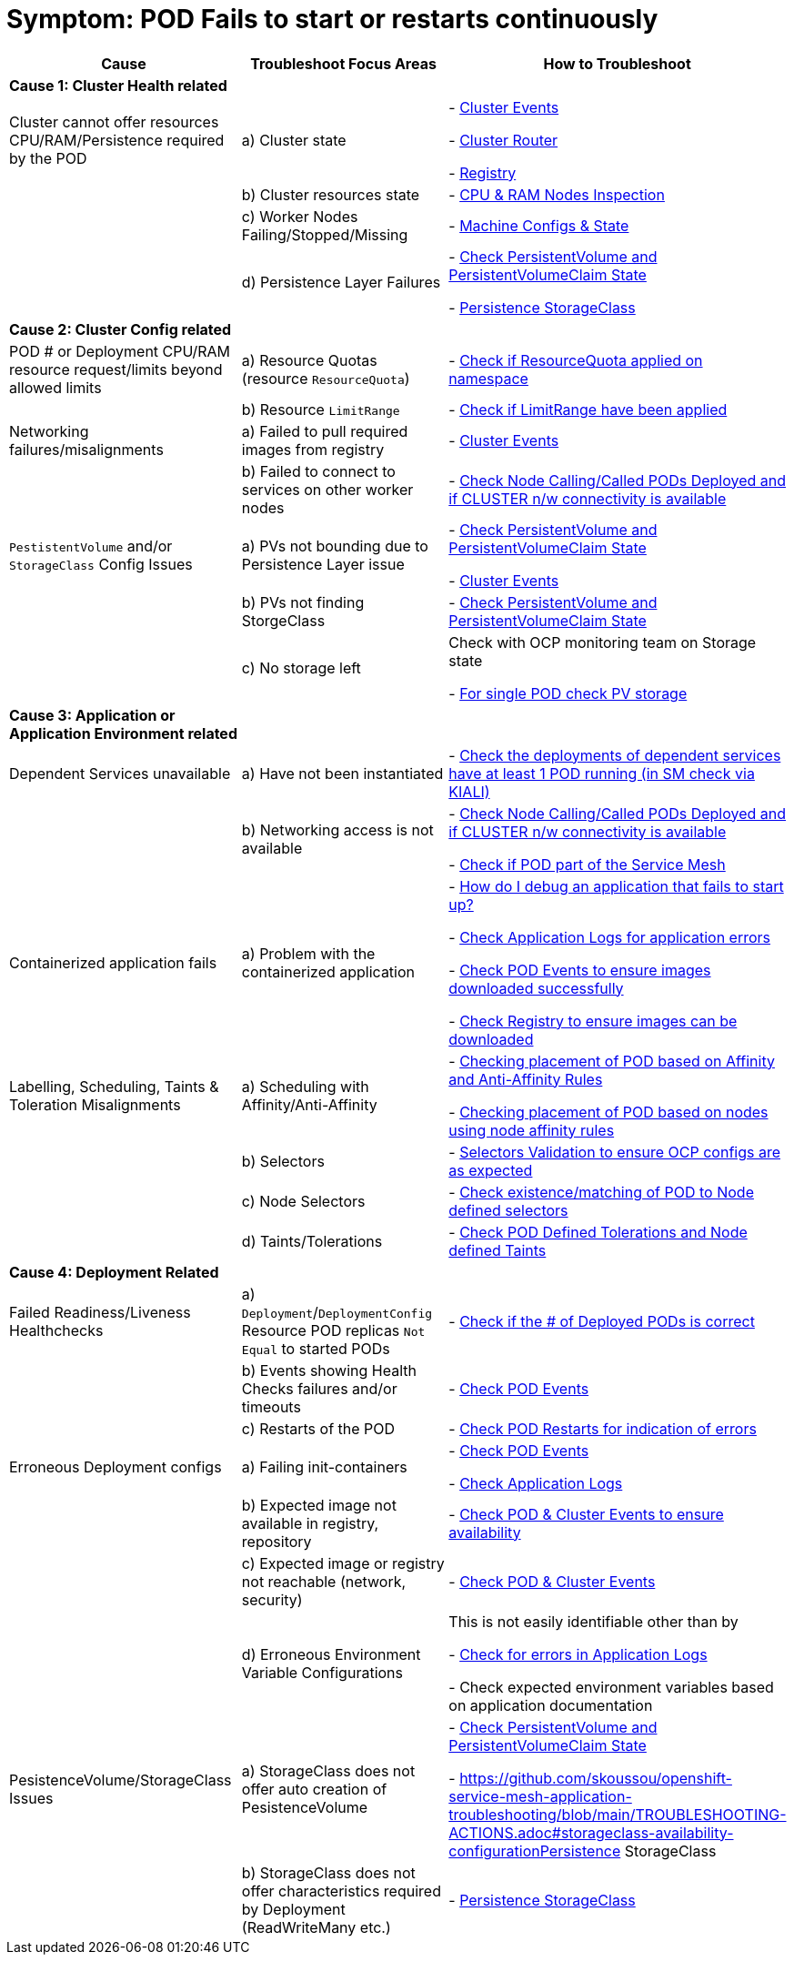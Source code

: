 = Symptom: POD Fails to start or restarts continuously
:toc:


====
[cols="3*^",options="header"]
|===
|Cause
|Troubleshoot Focus Areas
|How to Troubleshoot

|*Cause 1: Cluster Health related*
|
|

|Cluster cannot offer resources CPU/RAM/Persistence required by the POD 
| a) Cluster state
| 
- link:https://github.com/skoussou/openshift-service-mesh-application-troubleshooting/blob/main/TROUBLESHOOTING-ACTIONS.adoc#cluster-events[Cluster Events]

- link:https://github.com/skoussou/openshift-service-mesh-application-troubleshooting/blob/main/TROUBLESHOOTING-ACTIONS.adoc#cluster-router[Cluster Router]

- link:https://github.com/skoussou/openshift-service-mesh-application-troubleshooting/blob/main/TROUBLESHOOTING-ACTIONS.adoc#internal-registry[Registry]

|
| b) Cluster resources state
| - link:https://github.com/skoussou/openshift-service-mesh-application-troubleshooting/blob/main/TROUBLESHOOTING-ACTIONS.adoc#cpu-ram-nodes-inspection[CPU & RAM Nodes Inspection]

|
| c) Worker Nodes Failing/Stopped/Missing
| - link:https://github.com/skoussou/openshift-service-mesh-application-troubleshooting/blob/main/TROUBLESHOOTING-ACTIONS.adoc#nodes-machine-configs-and-states[Machine Configs & State]

|
| d) Persistence Layer Failures 
| 
- link:https://github.com/skoussou/openshift-service-mesh-application-troubleshooting/blob/main/TROUBLESHOOTING-ACTIONS.adoc#persistentvolume-and-persitentvolumeclaim-state[Check PersistentVolume and PersistentVolumeClaim State]

- link:https://github.com/skoussou/openshift-service-mesh-application-troubleshooting/blob/main/TROUBLESHOOTING-ACTIONS.adoc#storageclass-availability-configuration[Persistence StorageClass]

|*Cause 2: Cluster Config related*
|
|

| POD # or Deployment CPU/RAM resource request/limits beyond allowed limits
| a) Resource Quotas (resource `ResourceQuota`)
| - link:https://github.com/skoussou/openshift-service-mesh-application-troubleshooting/blob/main/TROUBLESHOOTING-ACTIONS.adoc#check-resource-quotas-limit-ranges[Check if ResourceQuota applied on namespace]

|
| b) Resource `LimitRange`
| - link:https://github.com/skoussou/openshift-service-mesh-application-troubleshooting/blob/main/TROUBLESHOOTING-ACTIONS.adoc#check-resource-quotas-limit-ranges[Check if LimitRange have been applied]

| Networking failures/misalignments
| a) Failed to pull required images from registry
| - link:https://github.com/skoussou/openshift-service-mesh-application-troubleshooting/blob/main/TROUBLESHOOTING-ACTIONS.adoc#cluster-events[Cluster Events]

| 
| b) Failed to connect to services on other worker nodes
| - link:https://github.com/skoussou/openshift-service-mesh-application-troubleshooting/blob/main/TROUBLESHOOTING-ACTIONS.adoc#pod-deployment-location[Check Node Calling/Called PODs Deployed and if CLUSTER n/w connectivity is available]

| `PestistentVolume` and/or `StorageClass` Config Issues
| a) PVs not bounding due to Persistence Layer issue
| 
- link:https://github.com/skoussou/openshift-service-mesh-application-troubleshooting/blob/main/TROUBLESHOOTING-ACTIONS.adoc#persistentvolume-and-persitentvolumeclaim-state[Check PersistentVolume and PersistentVolumeClaim State]

- link:https://github.com/skoussou/openshift-service-mesh-application-troubleshooting/blob/main/TROUBLESHOOTING-ACTIONS.adoc#cluster-events[Cluster Events]

|
| b) PVs not finding StorgeClass 
| - link:https://github.com/skoussou/openshift-service-mesh-application-troubleshooting/blob/main/TROUBLESHOOTING-ACTIONS.adoc#persistentvolume-and-persitentvolumeclaim-state[Check PersistentVolume and PersistentVolumeClaim State]

| 
| c) No storage left
| Check with OCP monitoring team on Storage state

- link:https://github.com/skoussou/openshift-service-mesh-application-troubleshooting/blob/main/TROUBLESHOOTING-ACTIONS.adoc#persistentvolume-and-persitentvolumeclaim-state[For single POD check PV storage]



|*Cause 3: Application or Application Environment related*
|
|

| Dependent Services unavailable
| a) Have not been instantiated
| - link:https://github.com/skoussou/openshift-service-mesh-application-troubleshooting/blob/main/TROUBLESHOOTING-ACTIONS.adoc#service-mesh-observability[Check the deployments of dependent services have at least 1 POD running (in SM check via KIALI)]

|
| b) Networking access is not available 
| 
- link:https://github.com/skoussou/openshift-service-mesh-application-troubleshooting/blob/main/TROUBLESHOOTING-ACTIONS.adoc#pod-deployment-location[Check Node Calling/Called PODs Deployed and if CLUSTER n/w connectivity is available]

- link:https://github.com/skoussou/openshift-service-mesh-application-troubleshooting/blob/main/TROUBLESHOOTING-ACTIONS.adoc#pod-is-in-the-service-mesh[Check if POD part of the Service Mesh]

| Containerized application fails
| a) Problem with the containerized application
| 
- link:https://cookbook.openshift.org/logging-monitoring-and-debugging/how-do-i-debug-an-application-that-fails-to-start-up.html[How do I debug an application that fails to start up?]

- link:https://github.com/skoussou/openshift-service-mesh-application-troubleshooting/blob/main/TROUBLESHOOTING-ACTIONS.adoc#application-logs[Check Application Logs for application errors]

- link:https://github.com/skoussou/openshift-service-mesh-application-troubleshooting/blob/main/TROUBLESHOOTING-ACTIONS.adoc#cluster-events[Check POD Events to ensure images downloaded successfully]

- link:https://github.com/skoussou/openshift-service-mesh-application-troubleshooting/blob/main/TROUBLESHOOTING-ACTIONS.adoc#internal-registry[Check Registry to ensure images can be downloaded]

| Labelling, Scheduling, Taints & Toleration Misalignments
| a) Scheduling with Affinity/Anti-Affinity
| 
- link:https://docs.openshift.com/container-platform/4.9/nodes/scheduling/nodes-scheduler-pod-affinity.html[Checking placement of POD based on Affinity and Anti-Affinity Rules]

- link:https://docs.openshift.com/container-platform/4.9/nodes/scheduling/nodes-scheduler-node-affinity.html[Checking placement of POD based on nodes using node affinity rules]

|
| b) Selectors
| - link:https://github.com/skoussou/openshift-service-mesh-application-troubleshooting/blob/main/TROUBLESHOOTING-ACTIONS.adoc#selectors-validation[Selectors Validation to ensure OCP configs are as expected]

|
| c) Node Selectors
| - link:https://docs.openshift.com/container-platform/4.9/nodes/scheduling/nodes-scheduler-node-selectors.html[Check existence/matching of POD to Node defined selectors]

|
| d) Taints/Tolerations
| - link:https://github.com/skoussou/openshift-service-mesh-application-troubleshooting/blob/main/TROUBLESHOOTING-ACTIONS.adoc#pod-defined-tolerations[Check POD Defined Tolerations and Node defined Taints]

|*Cause 4: Deployment Related*
|
|

| Failed Readiness/Liveness Healthchecks
| a) `Deployment`/`DeploymentConfig` Resource POD replicas `Not Equal` to started PODs
| - link:https://github.com/skoussou/openshift-service-mesh-application-troubleshooting/blob/main/TROUBLESHOOTING-ACTIONS.adoc#pod-replicas-desiredcreated[Check if the # of Deployed PODs is correct]

| 
| b) Events showing Health Checks failures and/or timeouts
| - link:https://github.com/skoussou/openshift-service-mesh-application-troubleshooting/blob/main/TROUBLESHOOTING-ACTIONS.adoc#cluster-events[Check POD Events]

| 
| c) Restarts of the POD
| - link:https://github.com/skoussou/openshift-service-mesh-application-troubleshooting/blob/main/TROUBLESHOOTING-ACTIONS.adoc#pod-replicas-desiredcreated[Check POD Restarts for indication of errors]

| Erroneous Deployment configs
| a) Failing init-containers
| 
- link:https://github.com/skoussou/openshift-service-mesh-application-troubleshooting/blob/main/TROUBLESHOOTING-ACTIONS.adoc#cluster-events[Check POD Events]

- link:https://github.com/skoussou/openshift-service-mesh-application-troubleshooting/blob/main/TROUBLESHOOTING-ACTIONS.adoc#application-logs[Check Application Logs]

|
| b) Expected image not available in registry, repository
| - link:https://github.com/skoussou/openshift-service-mesh-application-troubleshooting/blob/main/TROUBLESHOOTING-ACTIONS.adoc#cluster-events[Check POD & Cluster Events to ensure availability]

|
| c) Expected image or registry not reachable (network, security)
| - link:https://github.com/skoussou/openshift-service-mesh-application-troubleshooting/blob/main/TROUBLESHOOTING-ACTIONS.adoc#cluster-events[Check POD & Cluster Events]

|
| d) Erroneous Environment Variable Configurations 
| This is not easily identifiable other than by

- link:https://github.com/skoussou/openshift-service-mesh-application-troubleshooting/blob/main/TROUBLESHOOTING-ACTIONS.adoc#application-logs[Check for errors in Application Logs]

- Check expected environment variables based on application documentation

| PesistenceVolume/StorageClass Issues
| a) StorageClass does not offer auto creation of PesistenceVolume
| 
- link:https://github.com/skoussou/openshift-service-mesh-application-troubleshooting/blob/main/TROUBLESHOOTING-ACTIONS.adoc#persistentvolume-and-persitentvolumeclaim-state[Check PersistentVolume and PersistentVolumeClaim State]

- link:[https://github.com/skoussou/openshift-service-mesh-application-troubleshooting/blob/main/TROUBLESHOOTING-ACTIONS.adoc#storageclass-availability-configurationPersistence StorageClass]

|
| b) StorageClass does not offer characteristics required by Deployment (ReadWriteMany etc.)
| - link:https://github.com/skoussou/openshift-service-mesh-application-troubleshooting/blob/main/TROUBLESHOOTING-ACTIONS.adoc#storageclass-availability-configuration[Persistence StorageClass ]

|===
====
